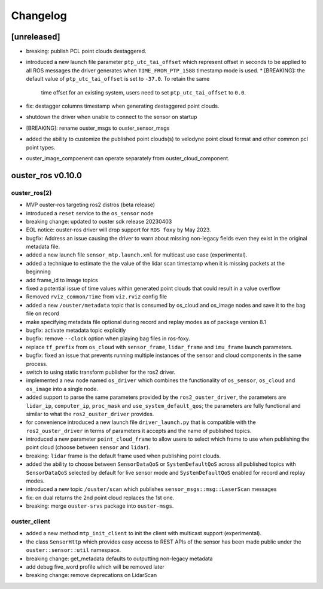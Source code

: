 =========
Changelog
=========

[unreleased]
============
* breaking: publish PCL point clouds destaggered.
* introduced a new launch file parameter ``ptp_utc_tai_offset`` which represent offset in seconds
  to be applied to all ROS messages the driver generates when ``TIME_FROM_PTP_1588`` timestamp mode
  is used.
  * [BREAKING]: the default value of ``ptp_utc_tai_offset`` is set to ``-37.0``. To retain the same
    time offset for an existing system, users need to set ``ptp_utc_tai_offset`` to ``0.0``.
* fix: destagger columns timestamp when generating destaggered point clouds.
* shutdown the driver when unable to connect to the sensor on startup
* [BREAKING]: rename ouster_msgs to ouster_sensor_msgs
* added the ability to customize the published point clouds(s) to velodyne point cloud format and
  other common pcl point types.
* ouster_image_compoenent can operate separately from ouster_cloud_component.

ouster_ros v0.10.0
==================

ouster_ros(2)
-------------
* MVP ouster-ros targeting ros2 distros (beta release)
* introduced a ``reset`` service to the ``os_sensor`` node
* breaking change: updated to ouster sdk release 20230403
* EOL notice: ouster-ros driver will drop support for ``ROS foxy`` by May 2023.
* bugfix: Address an issue causing the driver to warn about missing non-legacy fields even they exist
  in the original metadata file.
* added a new launch file ``sensor_mtp.launch.xml`` for multicast use case (experimental).
* added a technique to estimate the the value of the lidar scan timestamp when it is missing packets
  at the beginning
* add frame_id to image topics
* fixed a potential issue of time values within generated point clouds that could result in a value
  overflow
* Removed ``rviz_common/Time`` from ``viz.rviz`` config file
* added a new ``/ouster/metadata`` topic that is consumed by os_cloud and os_image nodes and save it
  to the bag file on record
* make specifying metadata file optional during record and replay modes as of package version 8.1
* bugfix: activate metadata topic explicitly
* bugfix: remove ``--clock`` option when playing bag files in ros-foxy.
* replace ``tf_prefix`` from ``os_cloud`` with ``sensor_frame``, ``lidar_frame`` and ``imu_frame``
  launch parameters.
* bugfix: fixed an issue that prevents running multiple instances of the sensor and cloud components
  in the same process.
* switch to using static transform publisher for the ros2 driver.
* implemented a new node named ``os_driver`` which combines the functionality of ``os_sensor``,
  ``os_cloud`` and ``os_image`` into a single node.
* added support to parse the same parameters provided by the ``ros2_ouster_driver``, the parameters
  are ``lidar_ip``, ``computer_ip``, ``proc_mask`` and ``use_system_default_qos``; the parameters
  are fully functional and similar to what the ``ros2_ouster_driver`` provides.
* for convenience introduced a new launch file ``driver_launch.py`` that is compatible with the 
  ``ros2_ouster_driver`` in terms of parameters it accepts and the name of published topics.
* introduced a new parameter ``point_cloud_frame`` to allow users to select which frame to use when
  publishing the point cloud (choose between ``sensor`` and ``lidar``).
* breaking: ``lidar`` frame is the default frame used when publishing point clouds.
* added the ability to choose between ``SensorDataQoS`` or ``SystemDefaultQoS`` across all published
  topics with ``SensorDataQoS`` selected by default for live sensor mode and ``SystemDefaultQoS``
  enabled for record and replay modes.
* introduced a new topic ``/ouster/scan`` which publishes ``sensor_msgs::msg::LaserScan`` messages
* fix: on dual returns the 2nd point cloud replaces the 1st one.
* breaking: merge ``ouster-srvs`` package into ``ouster-msgs``.

ouster_client
-------------
* added a new method ``mtp_init_client`` to init the client with multicast support (experimental).
* the class ``SensorHttp``  which provides easy access to REST APIs of the sensor has been made public
  under the ``ouster::sensor::util`` namespace.
* breaking change: get_metadata defaults to outputting non-legacy metadata
* add debug five_word profile which will be removed later
* breaking change: remove deprecations on LidarScan
